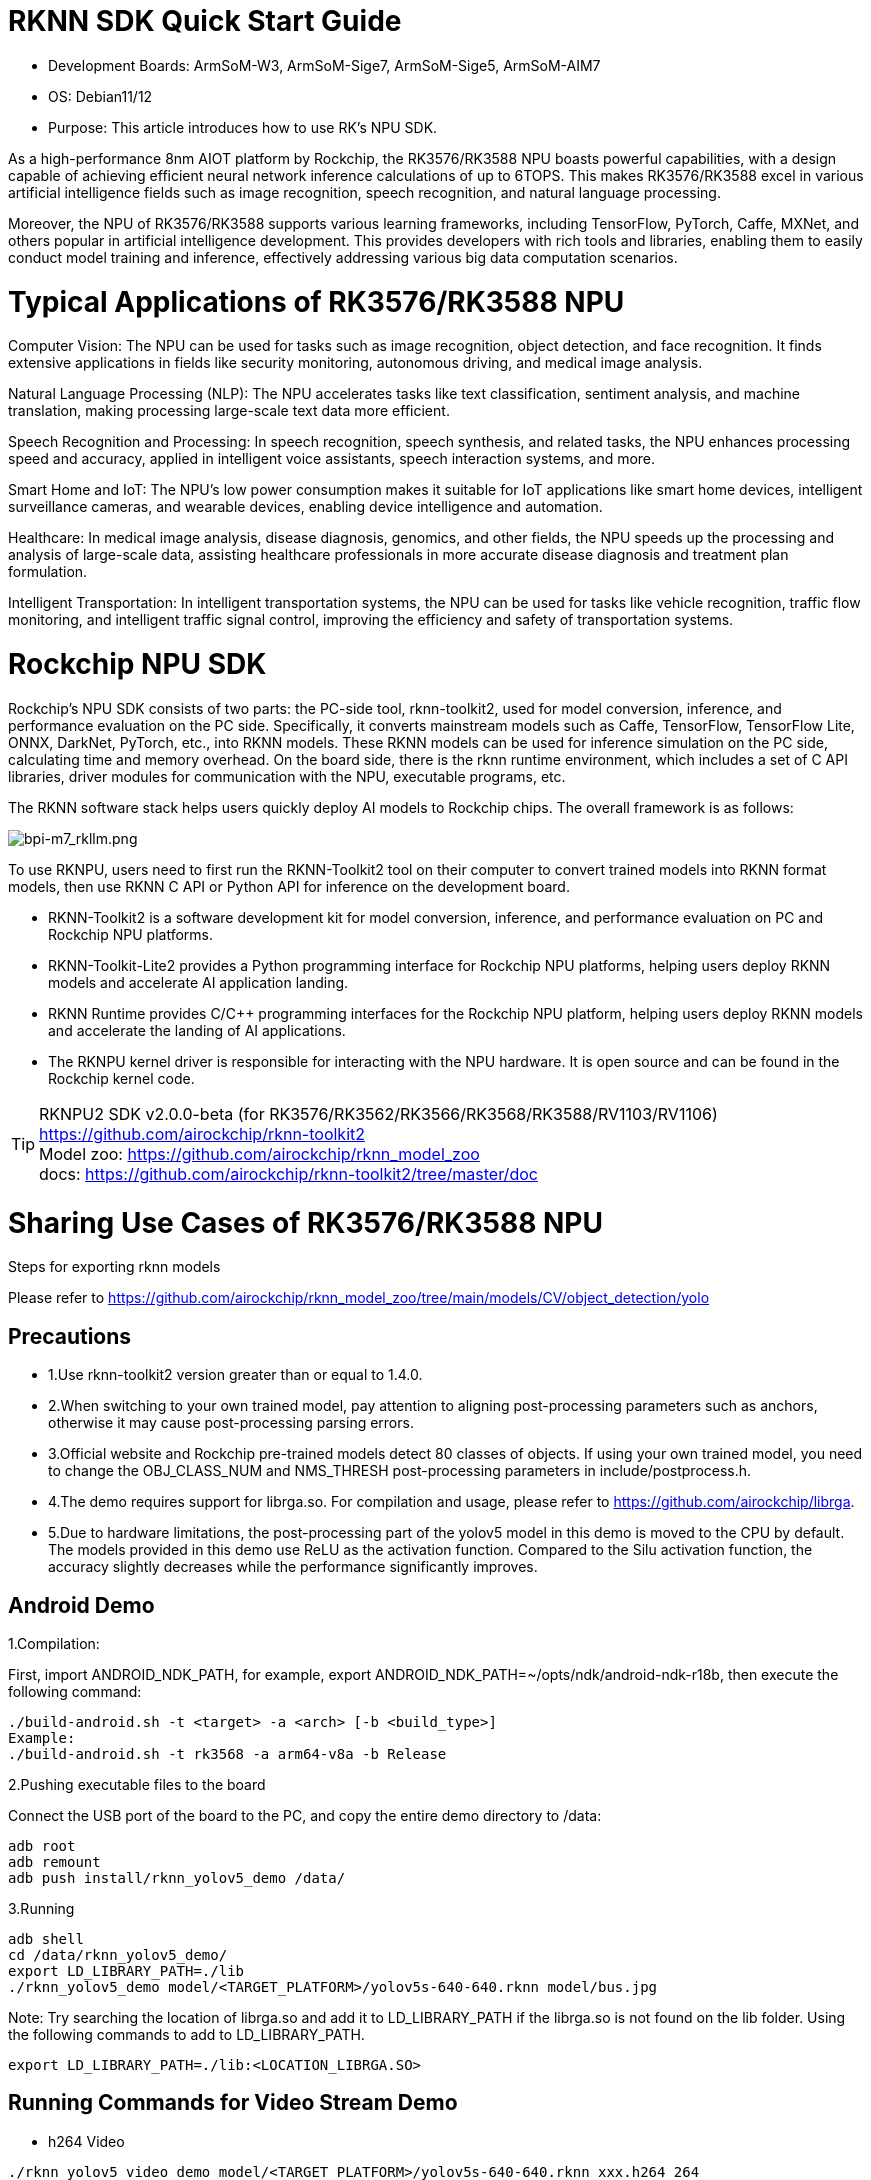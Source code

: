= RKNN SDK Quick Start Guide

* Development Boards: ArmSoM-W3, ArmSoM-Sige7, ArmSoM-Sige5, ArmSoM-AIM7

* OS: Debian11/12

* Purpose: This article introduces how to use RK's NPU SDK.

As a high-performance 8nm AIOT platform by Rockchip, the RK3576/RK3588 NPU boasts powerful capabilities, with a design capable of achieving efficient neural network inference calculations of up to 6TOPS. This makes RK3576/RK3588 excel in various artificial intelligence fields such as image recognition, speech recognition, and natural language processing.

Moreover, the NPU of RK3576/RK3588 supports various learning frameworks, including TensorFlow, PyTorch, Caffe, MXNet, and others popular in artificial intelligence development. This provides developers with rich tools and libraries, enabling them to easily conduct model training and inference, effectively addressing various big data computation scenarios.

= Typical Applications of RK3576/RK3588 NPU

Computer Vision: The NPU can be used for tasks such as image recognition, object detection, and face recognition. It finds extensive applications in fields like security monitoring, autonomous driving, and medical image analysis.

Natural Language Processing (NLP): The NPU accelerates tasks like text classification, sentiment analysis, and machine translation, making processing large-scale text data more efficient.

Speech Recognition and Processing: In speech recognition, speech synthesis, and related tasks, the NPU enhances processing speed and accuracy, applied in intelligent voice assistants, speech interaction systems, and more.

Smart Home and IoT: The NPU's low power consumption makes it suitable for IoT applications like smart home devices, intelligent surveillance cameras, and wearable devices, enabling device intelligence and automation.

Healthcare: In medical image analysis, disease diagnosis, genomics, and other fields, the NPU speeds up the processing and analysis of large-scale data, assisting healthcare professionals in more accurate disease diagnosis and treatment plan formulation.

Intelligent Transportation: In intelligent transportation systems, the NPU can be used for tasks like vehicle recognition, traffic flow monitoring, and intelligent traffic signal control, improving the efficiency and safety of transportation systems.


= Rockchip NPU SDK

Rockchip's NPU SDK consists of two parts: the PC-side tool, rknn-toolkit2, used for model conversion, inference, and performance evaluation on the PC side. Specifically, it converts mainstream models such as Caffe, TensorFlow, TensorFlow Lite, ONNX, DarkNet, PyTorch, etc., into RKNN models. These RKNN models can be used for inference simulation on the PC side, calculating time and memory overhead. On the board side, there is the rknn runtime environment, which includes a set of C API libraries, driver modules for communication with the NPU, executable programs, etc.

The RKNN software stack helps users quickly deploy AI models to Rockchip chips. The overall framework is as follows:

image::/bpi-m5pro/bpi-m7_rkllm.png[bpi-m7_rkllm.png]

To use RKNPU, users need to first run the RKNN-Toolkit2 tool on their computer to convert trained models into RKNN format models, then use RKNN C API or Python API for inference on the development board.

* RKNN-Toolkit2 is a software development kit for model conversion, inference, and performance evaluation on PC and Rockchip NPU platforms.

* RKNN-Toolkit-Lite2 provides a Python programming interface for Rockchip NPU platforms, helping users deploy RKNN models and accelerate AI application landing.

* RKNN Runtime provides C/C++ programming interfaces for the Rockchip NPU platform, helping users deploy RKNN models and accelerate the landing of AI applications.

* The RKNPU kernel driver is responsible for interacting with the NPU hardware. It is open source and can be found in the Rockchip kernel code.


TIP: RKNPU2 SDK v2.0.0-beta (for RK3576/RK3562/RK3566/RK3568/RK3588/RV1103/RV1106) https://github.com/airockchip/rknn-toolkit2 +
Model zoo: https://github.com/airockchip/rknn_model_zoo +
docs: https://github.com/airockchip/rknn-toolkit2/tree/master/doc +

= Sharing Use Cases of RK3576/RK3588 NPU

Steps for exporting rknn models

Please refer to https://github.com/airockchip/rknn_model_zoo/tree/main/models/CV/object_detection/yolo

== Precautions

* 1.Use rknn-toolkit2 version greater than or equal to 1.4.0.
* 2.When switching to your own trained model, pay attention to aligning post-processing parameters such as anchors, otherwise it may cause post-processing parsing errors.
* 3.Official website and Rockchip pre-trained models detect 80 classes of objects. If using your own trained model, you need to change the OBJ_CLASS_NUM and NMS_THRESH post-processing parameters in include/postprocess.h.
* 4.The demo requires support for librga.so. For compilation and usage, please refer to https://github.com/airockchip/librga.
* 5.Due to hardware limitations, the post-processing part of the yolov5 model in this demo is moved to the CPU by default. The models provided in this demo use ReLU as the activation function. Compared to the Silu activation function, the accuracy slightly decreases while the performance significantly improves.

== Android Demo

1.Compilation:

First, import ANDROID_NDK_PATH, for example, export ANDROID_NDK_PATH=~/opts/ndk/android-ndk-r18b, then execute the following command:

```sh
./build-android.sh -t <target> -a <arch> [-b <build_type>]
Example:
./build-android.sh -t rk3568 -a arm64-v8a -b Release

```

2.Pushing executable files to the board

Connect the USB port of the board to the PC, and copy the entire demo directory to /data:
```sh
adb root
adb remount
adb push install/rknn_yolov5_demo /data/
```

3.Running
```sh
adb shell
cd /data/rknn_yolov5_demo/
export LD_LIBRARY_PATH=./lib
./rknn_yolov5_demo model/<TARGET_PLATFORM>/yolov5s-640-640.rknn model/bus.jpg
```

Note: Try searching the location of librga.so and add it to LD_LIBRARY_PATH if the librga.so is not found on the lib folder. Using the following commands to add to LD_LIBRARY_PATH. +

```sh
export LD_LIBRARY_PATH=./lib:<LOCATION_LIBRGA.SO>
```

== Running Commands for Video Stream Demo

* h264 Video
```sh
./rknn_yolov5_video_demo model/<TARGET_PLATFORM>/yolov5s-640-640.rknn xxx.h264 264
```
Note: H264 video stream is required. You can use the following command to convert:
```sh
ffmpeg -i xxx.mp4 -vcodec h264 xxx.h264
```

* H265 Video
```sh
./rknn_yolov5_video_demo model/<TARGET_PLATFORM>/yolov5s-640-640.rknn xxx.hevc 265
```
Note: H265 video stream is required. You can use the following command to convert:
```sh
ffmpeg -i xxx.mp4 -vcodec hevc xxx.hevc
```

* RTSP Video Stream
```sh
./rknn_yolov5_video_demo model/<TARGET_PLATFORM>/yolov5s-640-640.rknn <RTSP_URL> 265
```

image::/bpi-m5pro/rknn_2.jpg[rknn_2.jpg]

NOTE: 1.Choose the correct librga library based on the system's rga driver. For specific dependencies, please refer to: https://github.com/airockchip/librga +
2.rk3562 currently only supports h264 video streams +
3.rtsp video stream demo is only supported on Linux system, not yet supported on Android +
4.The name of the h264 video stream input cannot be "out.h264" as it will be overwritten